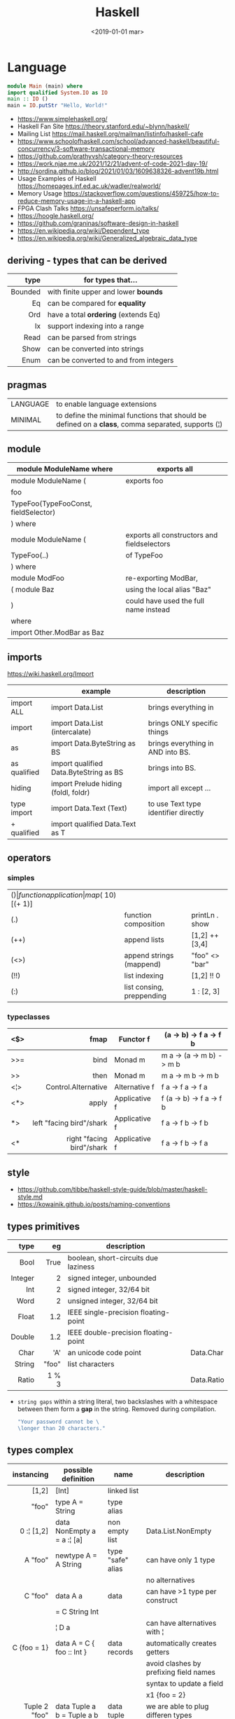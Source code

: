 #+TITLE: Haskell
#+DATE: <2019-01-01 mar>

* Language

#+CMD: $ runhaskell hello-world.hs
#+begin_src haskell
  module Main (main) where
  import qualified System.IO as IO
  main :: IO ()
  main = IO.putStr "Hello, World!"
#+end_src

- https://www.simplehaskell.org/
- Haskell Fan Site https://theory.stanford.edu/~blynn/haskell/
- Mailing List https://mail.haskell.org/mailman/listinfo/haskell-cafe
- https://www.schoolofhaskell.com/school/advanced-haskell/beautiful-concurrency/3-software-transactional-memory
- https://github.com/prathyvsh/category-theory-resources
- https://work.njae.me.uk/2021/12/21/advent-of-code-2021-day-19/
- http://sordina.github.io/blog/2021/01/03/1609638326-advent19b.html
- Usage Examples of Haskell https://homepages.inf.ed.ac.uk/wadler/realworld/
- Memory Usage https://stackoverflow.com/questions/459725/how-to-reduce-memory-usage-in-a-haskell-app
- FPGA Clash Talks https://unsafeperform.io/talks/
- https://hoogle.haskell.org/
- https://github.com/graninas/software-design-in-haskell
- https://en.wikipedia.org/wiki/Dependent_type
- https://en.wikipedia.org/wiki/Generalized_algebraic_data_type

** deriving - types that can be derived
|---------+---------------------------------------|
|     <r> |                                       |
|    type | for types that...                     |
|---------+---------------------------------------|
| Bounded | with finite upper and lower *bounds*  |
|      Eq | can be compared for *equality*        |
|     Ord | have a total *ordering* (extends Eq)  |
|      Ix | support indexing into a range         |
|    Read | can be parsed from strings            |
|    Show | can be converted into strings         |
|    Enum | can be converted to and from integers |
|---------+---------------------------------------|
** pragmas
|----------+----------------------------------------------------------------------------------------------------|
| LANGUAGE | to enable language extensions                                                                      |
| MINIMAL  | to define the minimal functions that should be defined on a *class*, comma separated, supports (¦) |
|----------+----------------------------------------------------------------------------------------------------|
** module
|--------------------------------------+---------------------------------------------|
| module ModuleName where              | exports all                                 |
|--------------------------------------+---------------------------------------------|
| module ModuleName (                  | exports foo                                 |
| foo                                  |                                             |
| TypeFoo(TypeFooConst, fieldSelector) |                                             |
| ) where                              |                                             |
|--------------------------------------+---------------------------------------------|
| module ModuleName (                  | exports all constructors and fieldselectors |
| TypeFoo(..)                          | of TypeFoo                                  |
| ) where                              |                                             |
|--------------------------------------+---------------------------------------------|
| module ModFoo                        | re-exporting ModBar,                        |
| ( module Baz                         | using the local alias "Baz"                 |
| )                                    | could have used the full name instead       |
| where                                |                                             |
| import Other.ModBar as Baz           |                                             |
|--------------------------------------+---------------------------------------------|
** imports
https://wiki.haskell.org/Import
|--------------+----------------------------------------+--------------------------------------|
|              | example                                | description                          |
|--------------+----------------------------------------+--------------------------------------|
| import ALL   | import Data.List                       | brings everything in                 |
| import       | import Data.List (intercalate)         | brings ONLY specific things          |
| as           | import Data.ByteString as BS           | brings everything in AND into BS.    |
| as qualified | import qualified Data.ByteString as BS | brings into BS.                      |
| hiding       | import Prelude hiding (foldl, foldr)   | import all except ...                |
|--------------+----------------------------------------+--------------------------------------|
| type import  | import Data.Text (Text)                | to use Text type identifier directly |
| + qualified  | import qualified Data.Text as T        |                                      |
|--------------+----------------------------------------+--------------------------------------|
** operators
*** simples
|------+---------------------------+--------------------+--------------+-------------------|
| ($)  | function application      | map ($ 10) [(+ 1)] |              |                   |
| (.)  | function composition      | printLn . show     |              |                   |
| (++) | append lists              | [1,2] ++ [3,4]     |              | [a] -> [a] -> [a] |
| (<>) | append strings (mappend)  | "foo" <> "bar"     |              | m   -> m   -> m   |
| (!!) | list indexing             | [1,2] !! 0         |              |                   |
| (:)  | list consing, preppending | 1 : [2, 3]         | [1,2,3] : [] |                   |
|------+---------------------------+--------------------+--------------+-------------------|
*** typeclasses
|-----+---------------------------+---------------+--------------------------|
|     |                       <r> |               |                          |
|-----+---------------------------+---------------+--------------------------|
| <$> |                      fmap | Functor f     | (a -> b) -> f a -> f b   |
|-----+---------------------------+---------------+--------------------------|
| >>= |                      bind | Monad m       | m a -> (a -> m b) -> m b |
| >>  |                      then | Monad m       | m a ->       m b  -> m b |
|-----+---------------------------+---------------+--------------------------|
| <¦> |       Control.Alternative | Alternative f | f a -> f a -> f a        |
|-----+---------------------------+---------------+--------------------------|
| <*> |                     apply | Applicative f | f (a -> b) -> f a -> f b |
|  *> |  left "facing bird"/shark | Applicative f | f a        -> f b -> f b |
| <*  | right "facing bird"/shark | Applicative f | f a        -> f b -> f a |
|-----+---------------------------+---------------+--------------------------|
** style

- https://github.com/tibbe/haskell-style-guide/blob/master/haskell-style.md
- https://kowainik.github.io/posts/naming-conventions

** types primitives
|---------+-------+--------------------------------------+------------|
|     <r> |   <r> |                                      |            |
|    type |    eg | description                          |            |
|---------+-------+--------------------------------------+------------|
|    Bool |  True | boolean, short-circuits due laziness |            |
| Integer |     2 | signed integer, unbounded            |            |
|     Int |     2 | signed integer, 32/64 bit            |            |
|    Word |     2 | unsigned integer, 32/64 bit          |            |
|   Float |   1.2 | IEEE single-precision floating-point |            |
|  Double |   1.2 | IEEE double-precision floating-point |            |
|    Char |   'A' | an unicode code point                | Data.Char  |
|  String | "foo" | list characters                      |            |
|   Ratio | 1 % 3 |                                      | Data.Ratio |
|---------+-------+--------------------------------------+------------|

- =string gaps= within a string literal, two backslashes with a whitespace between them form a *gap* in the string.
  Removed during compilation.
  #+begin_src haskell
    "Your password cannot be \
    \longer than 20 characters."
  #+end_src

** types complex
|---------------+----------------------------+-------------------+----------------------------------------|
|           <r> |                            |                   |                                        |
|    instancing | possible definition        | name              | description                            |
|---------------+----------------------------+-------------------+----------------------------------------|
|         [1,2] | [Int]                      | linked list       |                                        |
|         "foo" | type A = String            | type alias        |                                        |
|    0 :¦ [1,2] | data NonEmpty a = a :¦ [a] | non empty list    | Data.List.NonEmpty                     |
|---------------+----------------------------+-------------------+----------------------------------------|
|       A "foo" | newtype A = A String       | type "safe" alias | can have only 1 type                   |
|               |                            |                   | no alternatives                        |
|---------------+----------------------------+-------------------+----------------------------------------|
|       C "foo" | data A a                   | data              | can have >1 type per construct         |
|               | = C String Int             |                   |                                        |
|               | ¦ D a                      |                   | can have alternatives with ¦           |
|---------------+----------------------------+-------------------+----------------------------------------|
|   C {foo = 1} | data A = C { foo :: Int }  | data records      | automatically creates getters          |
|               |                            |                   | avoid clashes by prefixing field names |
|               |                            |                   | syntax to update a field               |
|               |                            |                   | x1 {foo = 2}                           |
|---------------+----------------------------+-------------------+----------------------------------------|
| Tuple 2 "foo" | data Tuple a b = Tuple a b | data tuple        | we are able to plug differen types     |
|    (2, "foo") |                            |                   | polymorphic definition                 |
|---------------+----------------------------+-------------------+----------------------------------------|
|  Left "Hello" | data Either a b            |                   | useful for modeling errors             |
|      Right 17 | = Left a                   |                   | Right = we got what we wanted          |
|               | ¦ Right b                  |                   | Left  = we got an error                |
|---------------+----------------------------+-------------------+----------------------------------------|
#+TBLFM: $2=Left a
** Standard Library
- https://packages.ubuntu.com/bionic/amd64/ghc/filelist
*** Prelude.hs functions
https://www.cse.chalmers.se/edu/year/2018/course/TDA452_Functional_Programming/tourofprelude.html#init
|------------+-------------+------------------------------------------------------------------|
|        <r> |     <c>     |                                                                  |
|         fn |   returns   | description                                                      |
|------------+-------------+------------------------------------------------------------------|
|        all |    Bool     |                                                                  |
|        any |    Bool     |                                                                  |
|  concatMap |     [a]     | map + concat                                                     |
|  dropWhile |     [a]     | drops from head while fn is True                                 |
|     filter |     [a]     |                                                                  |
|    uncurry | (a,b) -> c  | takes a fn that takes 2 args, and returns a fn that takes a pair |
|      curry | a -> b -> c | takes a fn that takes a pair, and returns a fn that takes 2 args |
|       flip | b -> a -> c | returns the same function with argumnts flipped                  |
|      foldl |      a      | folds left                                                       |
|     foldl1 |      a      | folds left over NON EMPTY lists                                  |
|      foldr |      a      | folds right                                                      |
|     foldr1 |      a      | folds right over NON EMPTY lists                                 |
|    iterate |     [a]     | returns the infinity list of applying [fn x, fn (fn x),...]      |
|        map |     [b]     |                                                                  |
|       span |  ([a],[a])  | split list into 2 tuple, pivot when fn returns False             |
|      break |  ([a],[a])  | split list into 2 tuple, pivot when fn returns True              |
|  takeWhile |     [a]     | returns elems from head, while fn returns True                   |
|      until |     [a]     | returns elems from head, until fn returns False                  |
|    zipWith |     [c]     | applies a binary function and two list                           |
|------------+-------------+------------------------------------------------------------------|
|     repeat |     [a]     | repeats an infinite list of the value provided                   |
|  replicate |     [a]     | repeats N list of the value provided                             |
|------------+-------------+------------------------------------------------------------------|
|     concat |     [a]     | flattens a list of lists                                         |
|       head |      a      | first element on a NON EMPTY list                                |
|       tail |     [a]     | aka cdr                                                          |
|       last |      a      | last element on a NON EMPTY list                                 |
|       init |     [a]     | aka butlast                                                      |
|       sort |     [a]     | sorts in ascending order                                         |
|    reverse |     [a]     | reverse a list                                                   |
|    maximum |      a      | returns max element on a NON EMPTY list                          |
|    minimum |      a      | returns min element on a NON EMPTY list                          |
|     length |     int     |                                                                  |
|       null |    Bool     | true if empty list                                               |
|        and |    Bool     | applied to a list of booleans                                    |
|         or |    Bool     | applied to a list of booleans                                    |
|    product |     int     | aka reduce #'*                                                   |
|        sum |     int     | aka reduce #'+                                                   |
|------------+-------------+------------------------------------------------------------------|
|         ++ |     [a]     | append 2 lists                                                   |
|        zip |   [(a,b)]   | applied to 2 lists, returns a list of pairs                      |
|------------+-------------+------------------------------------------------------------------|
|       elem |    Bool     | aka exists? on list                                              |
|    notElem |    Bool     | aka NOT exists? on list                                          |
|         !! |      a      | indexing a list                                                  |
|    splitAt |  ([a],[a])  | splits at index                                                  |
|       take |      a      | aka subseq 0 N                                                   |
|       drop |     [a]     | aka nthcdr                                                       |
|------------+-------------+------------------------------------------------------------------|
|      lines |  [String]   | split String by new line                                         |
|    unlines |   String    | list of strings into string                                      |
|      words |  [String]   |                                                                  |
|    unwords |   String    |                                                                  |
| digitToInt |     Int     | char to int                                                      |
|        chr |    Char     | takes an integer                                                 |
|        ord |     Int     | ascii code for char                                              |
|    toLower |    Char     |                                                                  |
|    toUpper |    Char     |                                                                  |
|    compare |  Ordering   |                                                                  |
|      error |      a      | takes a string and errors                                        |
|        max |      a      | max between 2 elements                                           |
|       succ |      a      | next value on an Enum, error if last                             |
|       pred |      a      | previous value on an Enum, error if first                        |
|------------+-------------+------------------------------------------------------------------|
|        fst |      a      | first element on a two element tuple                             |
|        snd |      b      | second element on a two element tuple                            |
|------------+-------------+------------------------------------------------------------------|
|      maybe |      b      | applied fn to Maybe value, or the default value provided         |
|------------+-------------+------------------------------------------------------------------|
|      print |    IO ()    | prints showable                                                  |
|     putStr |    IO ()    | prints string                                                    |
|       show |   String    |                                                                  |
|------------+-------------+------------------------------------------------------------------|
|    isSpace |    Bool     |                                                                  |
|    isAlpha |    Bool     | if char is alphabetic                                            |
|    isDigit |    Bool     | if char is a number                                              |
|    isLower |    Bool     |                                                                  |
|    isUpper |    Bool     |                                                                  |
|------------+-------------+------------------------------------------------------------------|
|    ceiling |             | smallest integer, not less than argument                         |
|      floor |             | greatest integer, not greater than argument                      |
|      round |             | nearest integer                                                  |
|   truncate |             | drops the fractional part                                        |
|------------+-------------+------------------------------------------------------------------|
|        mod |             |                                                                  |
|       quot |             |                                                                  |
|        rem |             |                                                                  |
|------------+-------------+------------------------------------------------------------------|
|         ** |  Floating   | raises, arguments must be Floating                               |
|          ^ |     Num     | raises, Num by Integral                                          |
|         ^^ | Fractional  | raises, Fractional by Integral                                   |
|------------+-------------+------------------------------------------------------------------|
*** base
- https://hackage.haskell.org/package/base
- https://hackage.haskell.org/package/base-4.14.0.0/docs/Prelude.html#g:5
|------------------------+-------------------------------------------------------------|
| module                 | fn                                                          |
|------------------------+-------------------------------------------------------------|
| Control.Applicative    |                                                             |
| Control.Arrow          |                                                             |
| Control.Category       |                                                             |
| Control.Concurrent     |                                                             |
| Control.Exception.Safe | tryAny :: IO a -> IO (Either SomeException a)               |
| Control.Monad          | sequence  :: (Traversable t, Monad m) => t (m a) -> m (t a) |
|                        | sequence_ :: (Foldable t, Monad m) => t (m a) -> m ()       |
|                        | when      :: Applicative f => Bool -> f () -> f ()          |
| Data.Bifoldable        |                                                             |
| Data.Bifoldable1       |                                                             |
| Data.Bifunctor         |                                                             |
| Data.Bitraversable     |                                                             |
| Data.Bits              |                                                             |
| Data.Bool              |                                                             |
| Data.Char              | isPrint                                                     |
| Data.Coerce            |                                                             |
| Data.Complex           |                                                             |
| Data.Data              |                                                             |
| Data.Dynamic           |                                                             |
| Data.Either            |                                                             |
| Data.Eq                |                                                             |
| Data.Fixed             |                                                             |
| Data.Foldable          |                                                             |
| Data.Foldable1         |                                                             |
| Data.Function          |                                                             |
| Data.Functor           |                                                             |
| Data.IORef             |                                                             |
| Data.Int               |                                                             |
| Data.Ix                |                                                             |
| Data.Kind              |                                                             |
| Data.List              | permutations                                                |
| Data.Maybe             |                                                             |
| Data.Monoid            |                                                             |
| Data.Ord               |                                                             |
| Data.Proxy             |                                                             |
| Data.Ratio             |                                                             |
| Data.STRef             |                                                             |
| Data.Semigroup         |                                                             |
| Data.String            |                                                             |
| Data.Traversable       |                                                             |
| Data.Tuple             |                                                             |
| Data.Typeable          |                                                             |
| Data.Unique            |                                                             |
| Data.Version           |                                                             |
| Data.Void              |                                                             |
| Data.Word              |                                                             |
| Foreign.*              |                                                             |
| System.CPUTime         |                                                             |
| System.Console         |                                                             |
| System.Environment     | getArgs :: IO [String]                                      |
| System.Exit            |                                                             |
| System.IO              | openFile :: FilePath -> IOMode -> IO Handle                 |
|                        | hClose :: Handle -> IO ()                                   |
|                        | hGetContents :: Handle -> IO String                         |
|                        | hputStrLn :: Handle -> IO ()                                |
|                        | putStrLn :: String -> IO ()                                 |
|                        | stdout :: Handle                                            |
| System.Info            |                                                             |
| System.Mem             |                                                             |
| System.Posix           |                                                             |
| System.Timeout         |                                                             |
| Text.ParserCombinators |                                                             |
|------------------------+-------------------------------------------------------------|
| Text                   |                                                             |
| .pack                  | String -> Text                                              |
| .append   (slow)       | Text -> Text -> Text                                        |
|------------------------+-------------------------------------------------------------|
*** non base
|------------------+-----------------------------------+------------------------------------------------------|
| array            | Data.Array                        | https://hackage.haskell.org/package/array            |
| containers       | Data.Graph                        | https://hackage.haskell.org/package/containers       |
|                  | Data.IntMap                       | https://haskell-containers.readthedocs.io/en/latest/ |
|                  | Data.IntSet                       |                                                      |
|                  | Data.Map                          |                                                      |
|                  | Data.Sequence                     |                                                      |
|                  | Data.Set                          |                                                      |
|                  | Data.Tree                         |                                                      |
| binary           | Data.Binary                       | https://hackage.haskell.org/package/binary           |
| bytestring       | Data.ByteString                   | https://hackage.haskell.org/package/bytestring       |
| deepseq          | Control.DeepSeq                   | https://hackage.haskell.org/package/deepseq          |
| directory        | System.Directory                  | https://hackage.haskell.org/package/directory        |
| exceptions       | Control.Monad.Catch               |                                                      |
| filepath         | System.(FilePath/OsPath/OsString) | https://hackage.haskell.org/package/filepath         |
| haskeline        | System.Console                    | https://hackage.haskell.org/package/haskeline        |
| *hoopl           | Compiler.Hoopl                    | https://hackage.haskell.org/package/hoopl            |
| hpc              | Trace.Hpc                         | https://hackage.haskell.org/package/hpc              |
| integer-gmp      | GHC.Integer.GMP                   |                                                      |
| libiserv         |                                   |                                                      |
| mtl              | Control.Monad.Accum               |                                                      |
|                  | Control.Monad.Cont                |                                                      |
|                  | Control.Monad.Except              |                                                      |
|                  | Control.Monad.Identity            |                                                      |
|                  | Control.Monad.RWS                 |                                                      |
|                  | Control.Monad.Reader              |                                                      |
|                  | Control.Monad.Select              |                                                      |
|                  | Control.Monad.State               |                                                      |
|                  | Control.Monad.Trans               |                                                      |
|                  | Control.Monad.Writer              |                                                      |
| parsec           | Text.Parsec                       |                                                      |
|                  | Text.ParserCombinators.Parsec     |                                                      |
| pretty           | Text.PrettyPrint                  | https://hackage.haskell.org/package/pretty           |
| process          | System.Cmd                        | https://hackage.haskell.org/package/process          |
|                  | System.Process                    |                                                      |
| terminfo         | System.Console.Terminfo           | https://hackage.haskell.org/package/terminfo         |
| template-haskell | Language.Haskell.TH               | https://hackage.haskell.org/package/template-haskell |
| text             | Data.Text, more efficient unicode |                                                      |
|                  | Text                              | type                                                 |
|                  | pack                              | from String to Text                                  |
| time             | Data.Time                         | https://hackage.haskell.org/package/time             |
| transformers     | Control.Monad.Trans               | https://hackage.haskell.org/package/transformers     |
| stm              | Control.Concurrent.STM            |                                                      |
|                  | Control.Monad.STM                 |                                                      |
| unix             | System.Posix                      | https://hackage.haskell.org/package/unix             |
| xhtml            | Text.XHtml                        | https://hackage.haskell.org/package/xhtml            |
|------------------+-----------------------------------+------------------------------------------------------|

** typeclasses

*** Shipped
|-------------+--------------------+-------------------------------------------+--------------------------------------------------------|
|             | MINIMAL            | description                               | extras                                                 |
|-------------+--------------------+-------------------------------------------+--------------------------------------------------------|
| Foldable    | foldr foldMap      | data structure that can be folded         | foldr foldl null length sum product maximum minim elem |
| Show        | show               | conversion of values to readable String's |                                                        |
| Eq          | (==) (=/)          | equality and inequality                   |                                                        |
| Ord         | compare (<=)       |                                           | max min < > <= >=                                      |
| Enum        | toEnum, fromEnum   | can be enumerated by the *Int* value      | [Foo..Bar]                                             |
| Bounded     | minBound, maxBound | with minimum and maximum bounds           |                                                        |
| Functor     | fmap (<$>)         | can be mapped over                        |                                                        |
| Semigroup   | (<>)               | associative binary op                     | sconcat stimes                                         |
| Monoid      | mempty             | associative binary op with identity       | mconcat mappend (<>)                                   |
| Applicative | pure (<*>)         | a functor, sequence and combine ops       |                                                        |
| Monad       | bind (>>=)         |                                           | do                                                     |
|-------------+--------------------+-------------------------------------------+--------------------------------------------------------|
**** definitions

#+begin_src haskell
  class Monoid a where
    mempty  :: a           -- neutral element
    mappend :: a -> a -> a -- associative binary operation
    mconcat :: [a] -> a

  class Semigroup a where
    (<>) :: a -> a -> a
  class Semigroup a => Monoid a where ... -- since GHC 8.4

  class Functor f where
    fmap :: (a -> b) -> f a -> f b

  class (Functor f) => Applicative f where -- class constraint
    pure  :: a -> f a
    (<*>) :: f (a -> b) -> f a -> f b

  class Foldable t where
    foldMap :: Monoid m => (a -> m) -> t a -> m
    foldr   :: (a -> b -> b) -> b -> t a -> b
    fold    :: Monoid m => t m -> m
    foldr'  :: (a -> b -> b) -> b -> t a -> b
    foldl   :: (a -> b -> a) -> a -> t b -> a
    foldl'  :: (a -> b -> a) -> a -> t b -> a
    foldr1  :: (a -> a -> a) -> t a -> a
    foldl1  :: (a -> a -> a) -> t a -> a
#+end_src

*** Declaring

#+begin_src haskell
  class Eq a where -- name=Eq - type_variable=a -- posible class constraint goes here, after class, before =>
    (==), (/=) :: a -> a -> Bool -- they share the same signature
    {-# INLINE (/=) #-} -- GHC pragma to define inline methods?
    {-# INLINE (==) #-}
    x /= y = not (x == y) -- default implementation
    x == y = not (x /= y)
    {-# MINIMAL (==) | (/=) #-} -- minimal complete definition, either
#+end_src


* Emacs Setup

- http://www.cis.syr.edu/~sueo/cis252/emacs.html
- Emacs: lsp-mode, lsp-ui, lsp-haskell
- https://github.com/haskell/haskell-ide-engine
- https://github.com/soupi/minimal-haskell-emacs (setup)
- https://github.com/ndmitchell/ghcid "flymake"
- https://github.com/ndmitchell/hlint "flycheck"
- https://github.com/chrisdone/hindent "gofmt"

* Codebases

- https://github.com/jwiegley/git-all/blob/master/Main.hs
- shell like library https://github.com/luke-clifton/shh
- https://github.com/omelkonian/AlgoRhythm (music)
- Project
  https://github.com/reanimate/reanimate
  https://github.com/xmonad/xmonad
- exercises https://github.com/effectfully-ou/haskell-challenges
- https://github.com/jappeace/cut-the-crap/
  ffmpeg based, cut video silences
- A Haskell library that simplifies access to remote data, such as databases or web-based services.
  - source https://github.com/facebook/Haxl
  - they created ApplicativeDo extension
- 2012 game https://github.com/nikki-and-the-robots/nikki
- dead game studio https://github.com/keera-studios

* Snippets

** yes

https://theory.stanford.edu/~blynn/c2go/
#+begin_src haskell
  import Control.Monad
  import System.Environment

  main = getArgs >>= forever . putStrLn . f
    where
      f [] = "y"
      f xs = unwords xs
#+end_src
